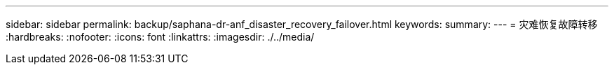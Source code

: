 ---
sidebar: sidebar 
permalink: backup/saphana-dr-anf_disaster_recovery_failover.html 
keywords:  
summary:  
---
= 灾难恢复故障转移
:hardbreaks:
:nofooter: 
:icons: font
:linkattrs: 
:imagesdir: ./../media/


